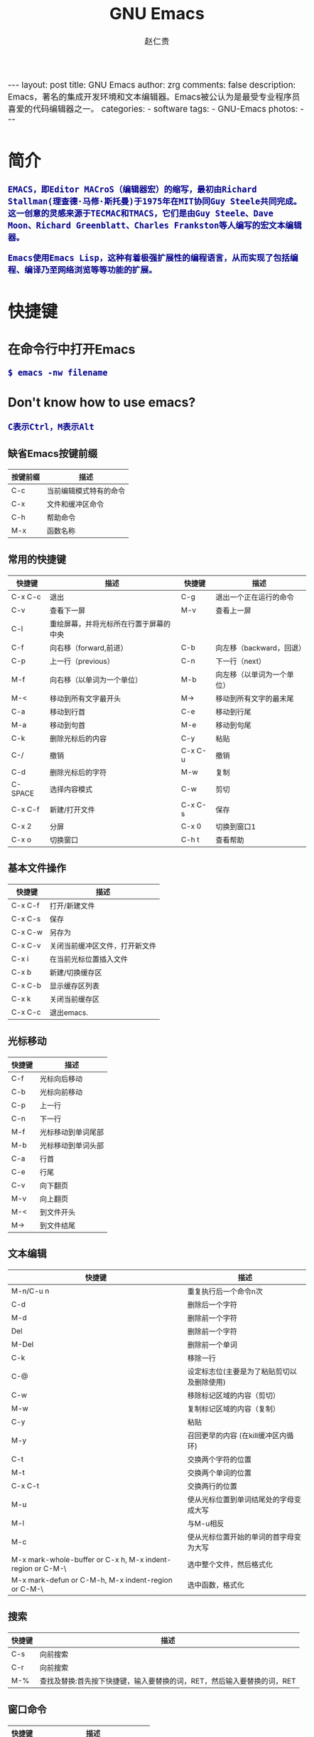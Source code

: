 #+TITLE:     GNU Emacs
#+AUTHOR:    赵仁贵
#+EMAIL:     zrg1390556487@gmail.com
#+LANGUAGE:  cn
#+OPTIONS:   H:3 num:nil toc:nil \n:nil @:t ::t |:t ^:nil -:t f:t *:t <:t
#+OPTIONS:   TeX:t LaTeX:t skip:nil d:nil todo:t pri:nil tags:not-in-toc
#+INFOJS_OPT: view:plain toc:t ltoc:t mouse:underline buttons:0 path:http://cs2.swfc.edu.cn/org-info-js/org-info.js
#+HTML_HEAD: <link rel="stylesheet" type="text/css" href="http://cs2.swfu.edu.cn/org-info-js/org-manual.css" />
#+HTML_HEAD_EXTRA: <style>body {font-size:14pt} code {font-weight:bold;font-size:100%; color:darkblue}</style>
#+EXPORT_SELECT_TAGS: export
#+EXPORT_EXCLUDE_TAGS: noexport
#+LINK_UP:   
#+LINK_HOME: 
#+XSLT: 

#+BEGIN_EXPORT HTML
---
layout: post
title: GNU Emacs
author: zrg
comments: false
description: Emacs，著名的集成开发环境和文本编辑器。Emacs被公认为是最受专业程序员喜爱的代码编辑器之一。
categories: 
- software
tags:
- GNU-Emacs
photos:
---
#+END_EXPORT

# (setq org-export-html-use-infojs nil)
# (setq org-export-html-style nil)

* 简介
: EMACS，即Editor MACroS（编辑器宏）的缩写，最初由Richard Stallman(理查德·马修·斯托曼)于1975年在MIT协同Guy Steele共同完成。
: 这一创意的灵感来源于TECMAC和TMACS，它们是由Guy Steele、Dave Moon、Richard Greenblatt、Charles Frankston等人编写的宏文本编辑器。

: Emacs使用Emacs Lisp，这种有着极强扩展性的编程语言，从而实现了包括编程、编译乃至网络浏览等等功能的扩展。
* 快捷键
** 在命令行中打开Emacs
: $ emacs -nw filename
** Don't know how to use emacs?
: C表示Ctrl，M表示Alt
*** 缺省Emacs按键前缀
| 按键前缀 | 描述                   |
|----------+------------------------|
| C-c      | 当前编辑模式特有的命令 |
| C-x      | 文件和缓冲区命令       |
| C-h      | 帮助命令               |
| M-x      | 函数名称               |
*** 常用的快捷键
| 快捷键   | 描述                                   | 快捷键  | 描述                       |
|----------+----------------------------------------+---------+----------------------------|
| C-x  C-c | 退出                                   | C-g     | 退出一个正在运行的命令     |
| C-v      | 查看下一屏                             | M-v     | 查看上一屏                 |
| C-l      | 重绘屏幕，并将光标所在行置于屏幕的中央 |         |                            |
| C-f      | 向右移（forward,前进）                 | C-b     | 向左移（backward，回退）   |
| C-p      | 上一行（previous）                     | C-n     | 下一行（next）             |
| M-f      | 向右移（以单词为一个单位）             | M-b     | 向左移（以单词为一个单位） |
| M-<      | 移动到所有文字最开头                   | M->     | 移动到所有文字的最末尾     |
| C-a      | 移动到行首                             | C-e     | 移动到行尾                 |
| M-a      | 移动到句首                             | M-e     | 移动到句尾                 |
| C-k      | 删除光标后的内容                       | C-y     | 粘贴                       |
| C-/      | 撤销                                   | C-x C-u | 撤销                       |
| C-d      | 删除光标后的字符                       | M-w     | 复制                       |
| C-SPACE  | 选择内容模式                           | C-w     | 剪切                       |
| C-x C-f  | 新建/打开文件                          | C-x C-s | 保存                       |
| C-x 2    | 分屏                                   | C-x 0   | 切换到窗口1                |
| C-x o    | 切换窗口                               | C-h t   | 查看帮助                   |
*** 基本文件操作
| 快捷键  | 描述                           |
|---------+--------------------------------|
| C-x C-f | 打开/新建文件                  |
| C-x C-s | 保存                           |
| C-x C-w | 另存为                         |
| C-x C-v | 关闭当前缓冲区文件，打开新文件 |
| C-x i   | 在当前光标位置插入文件         |
| C-x b   | 新建/切换缓存区                |
| C-x C-b | 显示缓存区列表                 |
| C-x k   | 关闭当前缓存区                 |
| C-x C-c | 退出emacs.                     |
*** 光标移动
| 快捷键 | 描述               |
|--------+--------------------|
| C-f    | 光标向后移动       |
| C-b    | 光标向前移动       |
| C-p    | 上一行             |
| C-n    | 下一行             |
| M-f    | 光标移动到单词尾部 |
| M-b    | 光标移动到单词头部 |
| C-a    | 行首               |
| C-e    | 行尾               |
| C-v    | 向下翻页           |
| M-v    | 向上翻页           |
| M-<    | 到文件开头         |
| M->    | 到文件结尾         |
*** 文本编辑
| 快捷键                                                     | 描述                                       |
|------------------------------------------------------------+--------------------------------------------|
| M-n/C-u n                                                  | 重复执行后一个命令n次                      |
| C-d                                                        | 删除后一个字符                             |
| M-d                                                        | 删除前一个字符                             |
| Del                                                        | 删除前一个字符                             |
| M-Del                                                      | 删除前一个单词                             |
| C-k                                                        | 移除一行                                   |
| C-@                                                        | 设定标志位(主要是为了粘贴剪切以及删除使用) |
| C-w                                                        | 移除标记区域的内容（剪切）                 |
| M-w                                                        | 复制标记区域的内容（复制）                 |
| C-y                                                        | 粘贴                                       |
| M-y                                                        | 召回更早的内容 (在kill缓冲区内循环)        |
| C-t                                                        | 交换两个字符的位置                         |
| M-t                                                        | 交换两个单词的位置                         |
| C-x C-t                                                    | 交换两行的位置                             |
| M-u                                                        | 使从光标位置到单词结尾处的字母变成大写     |
| M-l                                                        | 与M-u相反                                  |
| M-c                                                        | 使从光标位置开始的单词的首字母变为大写     |
| M-x mark-whole-buffer or C-x h, M-x indent-region or C-M-\ | 选中整个文件，然后格式化                   |
| M-x mark-defun or C-M-h, M-x indent-region or C-M-\        | 选中函数，格式化                           |
*** 搜索
| 快捷键 | 描述                                                                    |
|--------+-------------------------------------------------------------------------|
| C-s    | 向前搜索                                                                |
| C-r    | 向前搜索                                                                |
| M-%    | 查找及替换:首先按下快捷键，输入要替换的词，RET，然后输入要替换的词，RET |
*** 窗口命令
| 快捷键 | 描述                           |
|--------+--------------------------------|
| C-x 2  | 水平分割窗格                   |
| C-x 3  | 垂直分割窗格                   |
| C-x o  | 切换至其他窗格                 |
| C-x 0  | 关闭窗格                       |
| C-x 1  | 关闭除了光标所在窗格外所有窗格 |
*** 帮助
| C-h m    | 查看当前模式                   |
| C-h c    | 显示快捷键绑定的命令           |
| C-h k    | 显示快捷键绑定的命令和它的作用 |
| C-h f    | 显示函数的功能                 |
| C-h b    | 显示当前缓冲区所有可用的快捷键 |
| C-h t    | 打开emacs教程                  |
| M-x quit | 退出help                       |
* 自定义Emacs
** Emacs基础定制
: 打开.emacs文件
#+BEGIN_SRC emacs-lisp
;; 显示行列号
(setq column-number-mode t)
(setq line-number-mode t)
;; 设置标题栏
(setq frame-title-format "Welcome to Emacs world! ")
;; 禁用菜单栏；F10开启菜单栏
(menu-bar-mode nil)
;; 取消工具栏
(tool-bar-mode nil)
;; 取消滚动栏
(set-scroll-bar-mode nil)
;; 直接打开和显示图片
(setq auto-image-file-mode t)
;; 显示时间
(display-time-mode t)
;; 24小时制
(setq display-time-24hr-format t)
;; 设置F11最大化
(global-set-key [f11] 'maximized)
(defun maximized ()
(interactive)
(x-send-client-message nil 0 nil "_NET_WM_STATE" 32 '(2 "_NET_WM_STATE_MAXIMIZED_HORZ" 0)) (x-send-client-message nil 0 nil "_NET_WM_STATE" 32 '(2 "_NET_WM_STATE_MAXIMIZED_VERT" 0))
 )
#+END_SRC
: 快速使用设置命令: M-x eval-buffer
** 自定义高级配置
: thems, log manage, ...
*** Emacs 主题
: .el
: ~/.emacs.d/

#+BEGIN_SRC
//添加到.emacs文件
(add-to-list 'load-path "~/.emacs.d/")
(require 'pluginname)
#+END_SRC
* org-mode
** Keyboard
| 快捷键                                     | 描述                                                    |
|--------------------------------------------+---------------------------------------------------------|
| TAB  (org-cycle)                           | Cycle visibility. 循环切换光标所在大纲的状态            |
| RET                                        | enter,Select this location.                             |
| C-c C-n (org-next-visible-heading)         | Next heading.                                           |
| C-c C-p (org-previous-visible-heading)     | Previous heading.                                       |
| C-c C-f (org-forward-same-level)           | Next heading same level.                                |
| C-c C-b (org-backward-same-level)          | Previous heading same level.                            |
| C-c C-u (outline-up-heading)               | Backward to higher level heading.                       |
| C-c C-j                                    | 切换到大纲浏览状态                                      |
| M-RET (org-meta-return)                    | Insert a new heading, item or row.  插入一个同级标题    |
| C-RET (org-insert-heading-respect-content) | Insert a new heading at the end of the current subtree. |
| M-LEFT/RIGHT                               | 将当前标题升/降级                                       |
| M-S-LEFT/RIGHT                             | 将子树升/降级                                           |
| M-S-UP/DOWN                                | 将子树上/下移                                           |
** Working with Source Code
*** Structure of Code Blocks
 : Code block syntax described.
 #+NAME: Structure of Code Blocks
 #+BEGIN_SRC emacs-lisp
 : #+NAME: <name>
 : #+BEGIN_SRC <language> <switches> <header arguments>
 :   <body>
 : #+END_SRC
 #+END_SRC
 : more info.：https://orgmode.org/org.html#Structure-of-Code-Blocks
*** Using Header Arguments
 : Different ways to set header arguments.

 : 1. System-wide header arguments
 : 2. Header arguments in Org mode properties
 : 3. Code block specific header arguments
 : 4. Header arguments in function calls

 : more info.：https://orgmode.org/org.html#Using-Header-Arguments
*** Environment of a Code Block
 : Arguments, sessions, working directory...

 : 1. Passing arguments
 : 2. Using sessions
 : 3. Choosing a working directory
 : 4. Inserting headers and footers

 : more info.：https://orgmode.org/org.html#Environment-of-a-Code-Block
*** Evaluating Code Blocks
 : Place results of evaluation in the Org buffer.

 : 1. How to evaluate source code
 : 2. Limit code block evaluation
 : 3. Cache results of evaluation

 : more info.：https://orgmode.org/org.html#Evaluating-Code-Blocks
*** Results of Evaluation
 : Choosing a results type, post-processing...

 : 1. collection
 : r how the results should be collected from the code block;
 : 2. type
 : For which type of result the code block will return; affects how Org processes and inserts results in the Org buffer;
 : 3. format
 : For the result; affects how Org processes and inserts results in the Org buffer;
 : 4. handling
 : For processing results after evaluation of the code block;

 : more info.：https://orgmode.org/org.html#Results-of-Evaluation
*** Exporting Code Blocks
 : Export contents and/or results.

 : 1. ‘code’
 : The default. The body of code is included into the exported file. Example: ‘:exports code’.
 : 2. ‘results’
 : The results of evaluation of the code is included in the exported file. Example: ‘:exports results’.
 : 3. ‘both’
 : Both the code and results of evaluation are included in the exported file. Example: ‘:exports both’.
 : 4. ‘none
 : Neither the code nor the results of evaluation is included in the exported file. Whether the code is evaluated at all depends on other options. Example: ‘:exports none’.

 : more info.：https://orgmode.org/org.html#Exporting-Code-Blocks
*** Extracting Source Code
 : Create pure source code files.

 : 1. Header arguments
 : 2. Functions
 : 3. Hooks
 : 4. Jumping between code and Org

 : more info.：https://orgmode.org/org.html#Extracting-Source-Code
*** Languages
 : List of supported code block languages.

 : more info.：https://orgmode.org/org.html#Languages
*** Editing Source Code
 : Language major-mode editing.

: more info.：https://orgmode.org/org.html#Editing-Source-Code
*** Noweb Reference Syntax
 : Literate programming in Org mode.

 : more info.：https://orgmode.org/org.html#Noweb-Reference-Syntax
*** Library of Babel
 : Use and contribute to a library of useful code blocks.

 : more info.：https://orgmode.org/org.html#Library-of-Babel
*** Key bindings and Useful Functions
 : Work quickly with code blocks.

 : more info.：https://orgmode.org/org.html#Key-bindings-and-Useful-Functions
*** Batch Execution 
 : Call functions from the command line.

 : more info.：https://orgmode.org/org.html#Batch-Execution
* 问题解决
** emacs不能输入中文
: //编辑~/.bashrc文件，加入如下内容：
: $ vim ~/.bashrc
: LC_CTYPE="zh_CN.utf8"

: //编辑/etc/environment文件，加入如下内容：
: $ sudo vim /etc/environment
: LC_CTYPE="zh_CN.utf8"
* References
+ [[http://www.cnblogs.com/holbrook/archive/2012/04/12/2444992.html][org-mode: 最好的文档编辑利器]]
+ [[https://baike.baidu.com/item/emacs][emacs 百度百科]]
+ [[https://en.wikipedia.org/wiki/GNU_Emacs][emacs wiki]]
